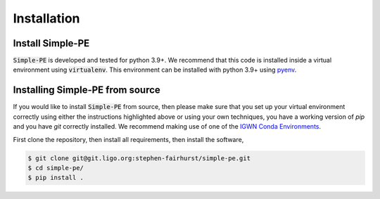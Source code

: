============
Installation
============
.. _install:

Install Simple-PE
-----------------

:code:`Simple-PE` is developed and tested for python 3.9+.
We recommend that this code is installed inside a virtual environment using
:code:`virtualenv`. This environment can be installed with python 3.9+ using
`pyenv`_.

.. _pyenv: https://github.com/pyenv/pyenv


Installing Simple-PE from source
--------------------------------

If you would like to install :code:`Simple-PE` from source, then please make
sure that you set up your virtual environment correctly using either the
instructions highlighted above or using your own techniques, you have a
working version of `pip` and you have `git` correctly installed.  We
recommend making use of one of the `IGWN Conda Environments <https://computing
.docs.ligo.org/conda/environments/>`_.

First clone the repository, then install all requirements, then install the
software,

.. code-block:: console

   $ git clone git@git.ligo.org:stephen-fairhurst/simple-pe.git
   $ cd simple-pe/
   $ pip install .
